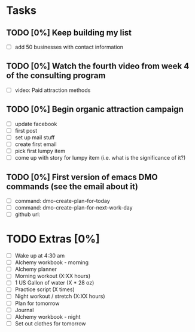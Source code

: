 * Tasks
** TODO [0%] Keep building my list
   SCHEDULED: <2018-01-19 Fri> DEADLINE: <2018-01-20 Sat>
   - [ ] add 50 businesses with contact information
** TODO [0%] Watch the fourth video from week 4 of the consulting program
   SCHEDULED: <2018-01-19 Fri> DEADLINE: <2018-01-20 Sat>
   - [ ] video: Paid attraction methods
** TODO [0%] Begin organic attraction campaign
   SCHEDULED: <2018-01-19 Fri> DEADLINE: <2018-01-20 Sat>
   - [ ] update facebook
   - [ ] first post
   - [ ] set up mail stuff
   - [ ] create first email
   - [ ] pick first lumpy item
   - [ ] come up with story for lumpy item (i.e. what is the significance of it?)
** TODO [0%] First version of emacs DMO commands (see the email about it)
   SCHEDULED: <2018-01-19 Fri> DEADLINE: <2018-01-20 Sat>
   - [ ] command: dmo-create-plan-for-today
   - [ ] command: dmo-create-plan-for-next-work-day
   - [ ] github url:
* TODO Extras [0%]
  - [ ] Wake up at 4:30 am
  - [ ] Alchemy workbook - morning
  - [ ] Alchemy planner
  - [ ] Morning workout (X:XX hours)
  - [ ] 1 US Gallon of water (X * 28 oz)
  - [ ] Practice script (X times)
  - [ ] Night workout / stretch (X:XX hours)
  - [ ] Plan for tomorrow
  - [ ] Journal
  - [ ] Alchemy workbook - night
  - [ ] Set out clothes for tomorrow
